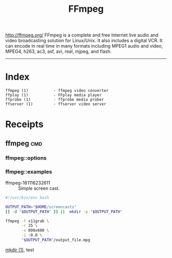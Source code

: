 # File           : cix-ffmpeg.org
# Created        : <2016-11-16 Wed 23:24:34 GMT>
# Modified  : <2017-1-20 Fri 21:28:50 GMT> sharlatan
# Author         : sharlatan
# Maintainer(s)  :
# Short          :

#+OPTIONS: num:nil

#+TITLE: FFmpeg

http://ffmpeg.org/
FFmpeg is a complete and free Internet live audio and video
broadcasting solution for Linux/Unix. It also includes a digital
VCR. It can encode in real time in many formats including MPEG1 audio
and video, MPEG4, h263, ac3, asf, avi, real, mjpeg, and flash.
-----
* Index
#+BEGIN_EXAMPLE
    ffmpeg (1)           - ffmpeg video converter
    ffplay (1)           - FFplay media player
    ffprobe (1)          - ffprobe media prober
    ffserver (1)         - ffserver video server
#+END_EXAMPLE

* Receipts

** ffmpeg                                                                       :cmd:
*** ffmpeg::options
*** ffmpeg::examples

- ffmpeg-161116232611 :: Simple screen cast.
#+BEGIN_SRC sh
  #!/usr/bin/env bash

  OUTPUT_PATH="$HOME/screencasts"
  [[ -d "$OUTPUT_PATH" ]] ||  mkdir -p "$OUTPUT_PATH"

  ffmpeg -f x11grab \
         -r 25 \
         -s 800x600 \
         -i :0.0 \
         "$OUTPUT_PATH"/output_file.mpg
#+END_SRC
[[file:./cix-gnu-core-utilities.org::mkdir][mkdir (1)]],
test
